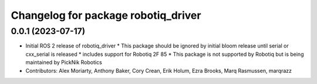 ^^^^^^^^^^^^^^^^^^^^^^^^^^^^^^^^^^^^
Changelog for package robotiq_driver
^^^^^^^^^^^^^^^^^^^^^^^^^^^^^^^^^^^^

0.0.1 (2023-07-17)
------------------
* Initial ROS 2 release of robotiq_driver
  * This package should be ignored by initial bloom release until serial or cxx_serial is released
  * includes support for Robotiq 2F 85
  * This package is not supported by Robotiq but is being maintained by PickNik Robotics
* Contributors: Alex Moriarty, Anthony Baker, Cory Crean, Erik Holum, Ezra Brooks, Marq Rasmussen, marqrazz
